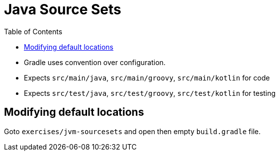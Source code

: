 = Java Source Sets
:toc: right

* Gradle uses convention over configuration.
* Expects `src/main/java`, `src/main/groovy`, `src/main/kotlin` for code
* Expects `src/test/java`, `src/test/groovy`, `src/test/kotlin` for testing

== Modifying default locations

Goto `exercises/jvm-sourcesets` and open then empty `build.gradle` file.




